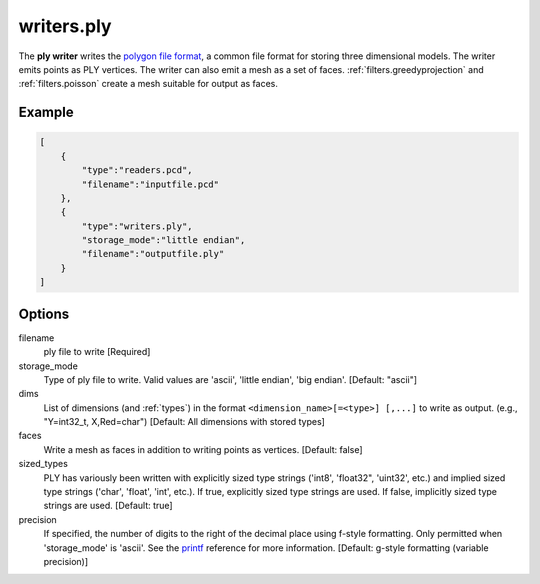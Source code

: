 .. _writers.ply:

writers.ply
===========

The **ply writer** writes the `polygon file format`_, a common file format
for storing three dimensional models.  The writer emits points as PLY vertices.
The writer can also emit a mesh as a set of faces.
:ref:`filters.greedyprojection` and :ref:`filters.poisson` create a
mesh suitable for output as faces.

.. embed::

Example
-------


.. code-block:: json

  [
      {
          "type":"readers.pcd",
          "filename":"inputfile.pcd"
      },
      {
          "type":"writers.ply",
          "storage_mode":"little endian",
          "filename":"outputfile.ply"
      }
  ]


Options
-------

filename
  ply file to write [Required]

storage_mode
  Type of ply file to write. Valid values are 'ascii', 'little endian',
  'big endian'.  [Default: "ascii"]

dims
  List of dimensions (and :ref:`types`) in the format
  ``<dimension_name>[=<type>] [,...]`` to write as output.
  (e.g., "Y=int32_t, X,Red=char")
  [Default: All dimensions with stored types]

faces
  Write a mesh as faces in addition to writing points as vertices.
  [Default: false]

sized_types
  PLY has variously been written with explicitly sized type strings
  ('int8', 'float32", 'uint32', etc.) and implied sized type strings
  ('char', 'float', 'int', etc.).  If true, explicitly sized type strings
  are used.  If false, implicitly sized type strings are used.
  [Default: true]

precision
  If specified, the number of digits to the right of the decimal place
  using f-style formatting.  Only permitted when 'storage_mode' is 'ascii'.
  See the `printf`_ reference for more information.
  [Default: g-style formatting (variable precision)]

.. _polygon file format: http://paulbourke.net/dataformats/ply/
.. _printf: https://en.cppreference.com/w/cpp/io/c/fprintf
